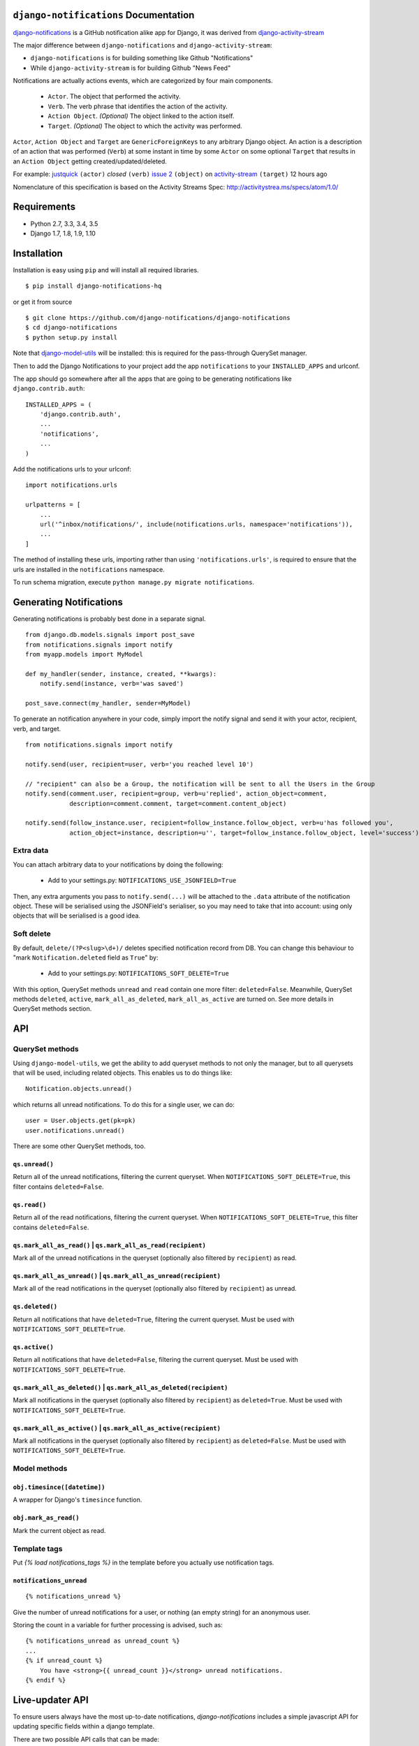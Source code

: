 ``django-notifications`` Documentation
=======================================


|build-status| |coveralls|

`django-notifications <https://github.com/django-notifications/django-notifications>`_ is a GitHub notification alike app for Django, it was derived from `django-activity-stream <https://github.com/justquick/django-activity-stream>`_

The major difference between ``django-notifications`` and ``django-activity-stream``:

* ``django-notifications`` is for building something like Github "Notifications"
* While ``django-activity-stream`` is for building Github "News Feed"

Notifications are actually actions events, which are categorized by four main components.

 * ``Actor``. The object that performed the activity.
 * ``Verb``. The verb phrase that identifies the action of the activity.
 * ``Action Object``. *(Optional)* The object linked to the action itself.
 * ``Target``. *(Optional)* The object to which the activity was performed.

``Actor``, ``Action Object`` and ``Target`` are ``GenericForeignKeys`` to any arbitrary Django object.
An action is a description of an action that was performed (``Verb``) at some instant in time by some ``Actor`` on some optional ``Target`` that results in an ``Action Object`` getting created/updated/deleted.

For example: `justquick <https://github.com/justquick/>`_ ``(actor)`` *closed* ``(verb)`` `issue 2 <https://github.com/justquick/django-activity-stream/issues/2>`_ ``(object)`` on `activity-stream <https://github.com/justquick/django-activity-stream/>`_ ``(target)`` 12 hours ago

Nomenclature of this specification is based on the Activity Streams Spec: `<http://activitystrea.ms/specs/atom/1.0/>`_

Requirements
============

- Python 2.7, 3.3, 3.4, 3.5
- Django 1.7, 1.8, 1.9, 1.10

Installation
============

Installation is easy using ``pip`` and will install all required libraries.

::

    $ pip install django-notifications-hq

or get it from source

::

    $ git clone https://github.com/django-notifications/django-notifications
    $ cd django-notifications
    $ python setup.py install

Note that `django-model-utils <http://pypi.python.org/pypi/django-model-utils>`_ will be installed: this is required for the pass-through QuerySet manager.

Then to add the Django Notifications to your project add the app ``notifications`` to your ``INSTALLED_APPS`` and urlconf.

The app should go somewhere after all the apps that are going to be generating notifications like ``django.contrib.auth``::

    INSTALLED_APPS = (
        'django.contrib.auth',
        ...
        'notifications',
        ...
    )

Add the notifications urls to your urlconf::

    import notifications.urls

    urlpatterns = [
        ...
        url('^inbox/notifications/', include(notifications.urls, namespace='notifications')),
        ...
    ]

The method of installing these urls, importing rather than using ``'notifications.urls'``, is required to ensure that the urls are installed in the ``notifications`` namespace.

To run schema migration, execute ``python manage.py migrate notifications``.

Generating Notifications
=========================

Generating notifications is probably best done in a separate signal.

::

    from django.db.models.signals import post_save
    from notifications.signals import notify
    from myapp.models import MyModel

    def my_handler(sender, instance, created, **kwargs):
        notify.send(instance, verb='was saved')

    post_save.connect(my_handler, sender=MyModel)

To generate an notification anywhere in your code, simply import the notify signal and send it with your actor, recipient, verb, and target.

::

    from notifications.signals import notify

    notify.send(user, recipient=user, verb='you reached level 10')

    // "recipient" can also be a Group, the notification will be sent to all the Users in the Group
    notify.send(comment.user, recipient=group, verb=u'replied', action_object=comment,
                description=comment.comment, target=comment.content_object)

    notify.send(follow_instance.user, recipient=follow_instance.follow_object, verb=u'has followed you',
                action_object=instance, description=u'', target=follow_instance.follow_object, level='success')

Extra data
----------

You can attach arbitrary data to your notifications by doing the following:

  * Add to your settings.py: ``NOTIFICATIONS_USE_JSONFIELD=True``

Then, any extra arguments you pass to ``notify.send(...)`` will be attached to the ``.data`` attribute of the notification object.
These will be serialised using the JSONField's serialiser, so you may need to take that into account: using only objects that will be serialised is a good idea.

Soft delete
-----------

By default, ``delete/(?P<slug>\d+)/`` deletes specified notification record from DB.
You can change this behaviour to "mark ``Notification.deleted`` field as ``True``" by:

  * Add to your settings.py: ``NOTIFICATIONS_SOFT_DELETE=True``

With this option, QuerySet methods ``unread`` and ``read`` contain one more filter: ``deleted=False``.
Meanwhile, QuerySet methods ``deleted``, ``active``, ``mark_all_as_deleted``, ``mark_all_as_active`` are turned on.
See more details in QuerySet methods section.

API
====

QuerySet methods
-----------------

Using ``django-model-utils``, we get the ability to add queryset methods to not only the manager, but to all querysets that will be used, including related objects. This enables us to do things like::

  Notification.objects.unread()

which returns all unread notifications. To do this for a single user, we can do::

  user = User.objects.get(pk=pk)
  user.notifications.unread()

There are some other QuerySet methods, too.

``qs.unread()``
~~~~~~~~~~~~~~~

Return all of the unread notifications, filtering the current queryset.
When ``NOTIFICATIONS_SOFT_DELETE=True``, this filter contains ``deleted=False``.

``qs.read()``
~~~~~~~~~~~~~~~

Return all of the read notifications, filtering the current queryset.
When ``NOTIFICATIONS_SOFT_DELETE=True``, this filter contains ``deleted=False``.


``qs.mark_all_as_read()`` | ``qs.mark_all_as_read(recipient)``
~~~~~~~~~~~~~~~~~~~~~~~~~~~~~~~~~~~~~~~~~~~~~~~~~~~~~~~~~~~~~~

Mark all of the unread notifications in the queryset (optionally also filtered by ``recipient``) as read.


``qs.mark_all_as_unread()`` | ``qs.mark_all_as_unread(recipient)``
~~~~~~~~~~~~~~~~~~~~~~~~~~~~~~~~~~~~~~~~~~~~~~~~~~~~~~~~~~~~~~~~~~

Mark all of the read notifications in the queryset (optionally also filtered by ``recipient``) as unread.

``qs.deleted()``
~~~~~~~~~~~~~~~~

Return all notifications that have ``deleted=True``, filtering the current queryset.
Must be used with ``NOTIFICATIONS_SOFT_DELETE=True``.

``qs.active()``
~~~~~~~~~~~~~~~

Return all notifications that have ``deleted=False``, filtering the current queryset.
Must be used with ``NOTIFICATIONS_SOFT_DELETE=True``.

``qs.mark_all_as_deleted()`` | ``qs.mark_all_as_deleted(recipient)``
~~~~~~~~~~~~~~~~~~~~~~~~~~~~~~~~~~~~~~~~~~~~~~~~~~~~~~~~~~~~~~~~~~~~

Mark all notifications in the queryset (optionally also filtered by ``recipient``) as ``deleted=True``.
Must be used with ``NOTIFICATIONS_SOFT_DELETE=True``.

``qs.mark_all_as_active()`` | ``qs.mark_all_as_active(recipient)``
~~~~~~~~~~~~~~~~~~~~~~~~~~~~~~~~~~~~~~~~~~~~~~~~~~~~~~~~~~~~~~~~~~

Mark all notifications in the queryset (optionally also filtered by ``recipient``) as ``deleted=False``.
Must be used with ``NOTIFICATIONS_SOFT_DELETE=True``.


Model methods
-------------

``obj.timesince([datetime])``
~~~~~~~~~~~~~~~~~~~~~~~~~~~~~

A wrapper for Django's ``timesince`` function.

``obj.mark_as_read()``
~~~~~~~~~~~~~~~~~~~~~~

Mark the current object as read.


Template tags
-------------

Put `{% load notifications_tags %}` in the template before you actually use notification tags.


``notifications_unread``
~~~~~~~~~~~~~~~~~~~~~~~~

::

    {% notifications_unread %}

Give the number of unread notifications for a user, or nothing (an empty string) for an anonymous user.

Storing the count in a variable for further processing is advised, such as::

    {% notifications_unread as unread_count %}
    ...
    {% if unread_count %}
        You have <strong>{{ unread_count }}</strong> unread notifications.
    {% endif %}

Live-updater API
================

To ensure users always have the most up-to-date notifications, `django-notifications` includes a simple javascript API
for updating specific fields within a django template.

There are two possible API calls that can be made:

1. ``api/unread_count/`` that returns a javascript object with 1 key: ``unread_count`` eg::

        {"unread_count":1}

#. ``api/unread_list/`` that returns a javascript object with 2 keys: `unread_count` and `unread_list` eg::

        {
         "unread_count":1,
         "unread_list":[--list of json representations of notifications--]
        }

   Representations of notifications are based on the django method: ``model_to_dict``

   Query string arguments:

   - **max** - maximum length of unread list.
   - **mark_as_read** - mark notification in list as read.

   For example, get ``api/unread_list/?max=3&mark_as_read=true`` returns 3 notifications and mark them read (remove from list on next request).


How to use:
-----------

 1. Put ``{% load notifications_tags %}`` in the template before you actually use notification tags.
 2. In the area where you are loading javascript resources add the following tags in the order below::

       <script src="{% static 'notifications/notify.js' %}" type="text/javascript"></script>
       {% register_notify_callbacks callbacks='fill_notification_list,fill_notification_badge' %}

    ``register_notify_callbacks`` takes the following arguments:

     1. ``badge_id`` (default ``live_notify_badge``) - The `id` attribute of the element to show the unread count, that will be periodically updated.
     #. ``menu_id`` (default ``live_notify_list``) - The `id` attribute of the element to insert a list of unread items, that will be periodically updated.
     #. ``refresh_period`` (default ``15``) - How often to fetch unread items from the server (integer in seconds).
     #. ``fetch`` (default ``5``) - How many notifications to fetch each time.
     #. ``callbacks`` (default ``<empty string>``) - A comma-separated list of javascript functions to call each period.
     #. ``api_url_name`` (default ``list``) - The name of the API to call (this can be either ``list`` or ``count``).

 3. To insert a live-updating unread count, use the following template::

       {% live_notify_badge %}

    ``live_notify_badge`` takes the following arguments:

   1. ``badge_id`` (default ``live_notify_badge``) - The ``id`` attribute for the ``<span>`` element that will be created to show the unread count.
   #. ``classes`` (default ``<empty string>``) - A string used to populate the ``class`` attribute of the above element.

 4. To insert a live-updating unread count, use the following template::

       {% live_notify_list %}

    ``live_notify_list`` takes the following arguments:

   1. ``list_id`` (default ``live_notify_list``) - The ``id`` attribute for the ``<ul>`` element that will be created to insert the list of notifications into.
   #. ``classes`` (default ``<empty string>``) - A string used to populate the ``class`` attribute of the above element.

Using the live-updater with bootstrap
-------------------------------------

The Live-updater can be incorporated into bootstrap with minimal code.

To create a live-updating bootstrap badge containing the unread count, simply use the template tag::

    {% live_notify_badge classes="badge" %}

To create a live-updating bootstrap dropdown menu containing a selection of recent unread notifications, simply use the template tag::

    {% live_notify_list classes="dropdown-menu" %}

Customising the display of notifications using javascript callbacks
-------------------------------------------------------------------

While the live notifier for unread counts should suit most use cases, users may wish to alter how
unread notifications are shown.

The ``callbacks`` argument of the ``register_notify_callbacks`` dictates which javascript functions are called when
the unread api call is made.

To add a custom javascript callback, simply add this to the list, like so::

       {% register_notify_callbacks callbacks='fill_notification_badge,my_special_notification_callback' %}

The above would cause the callback to update the unread count badge, and would call the custom function `my_special_notification_callback`.
All callback functions are passed a single argument by convention called `data`, which contains the entire result from the API.

For example, the below function would get the recent list of unread messages and log them to the console::

    function my_special_notification_callback(data) {
        for (var i=0; i < data.unread_list.length; i++) {
            msg = data.unread_list[i];
            console.log(msg);
        }
    }

Testing the live-updater
------------------------

1. Clone the repo
2. Set the 'NOTIFICATION_TEST' environment variable. E.g. `export NOTIFICATION_TEST=1`
3. Run `./manage.py runserver`
4. Browse to `yourserverip/test/`
5. Click 'Make a notification' and a new notification should appear in the list in 5-10 seconds.


``django-notifications`` Team
==============================

Core contributors (in alphabetical order):

- `Samuel Spencer <https://github.com/LegoStormtroopr>`_
- `Yang Yubo <https://github.com/yangyubo>`_
- `Zhongyuan Zhang <https://github.com/zhang-z>`_

.. |build-status| image:: https://travis-ci.org/django-notifications/django-notifications.svg
    :target: https://travis-ci.org/django-notifications/django-notifications

.. |coveralls| image:: https://coveralls.io/repos/django-notifications/django-notifications/badge.png?branch=master
    :alt: Code coverage on coveralls
    :scale: 100%
    :target: https://coveralls.io/r/django-notifications/django-notifications?branch=master
